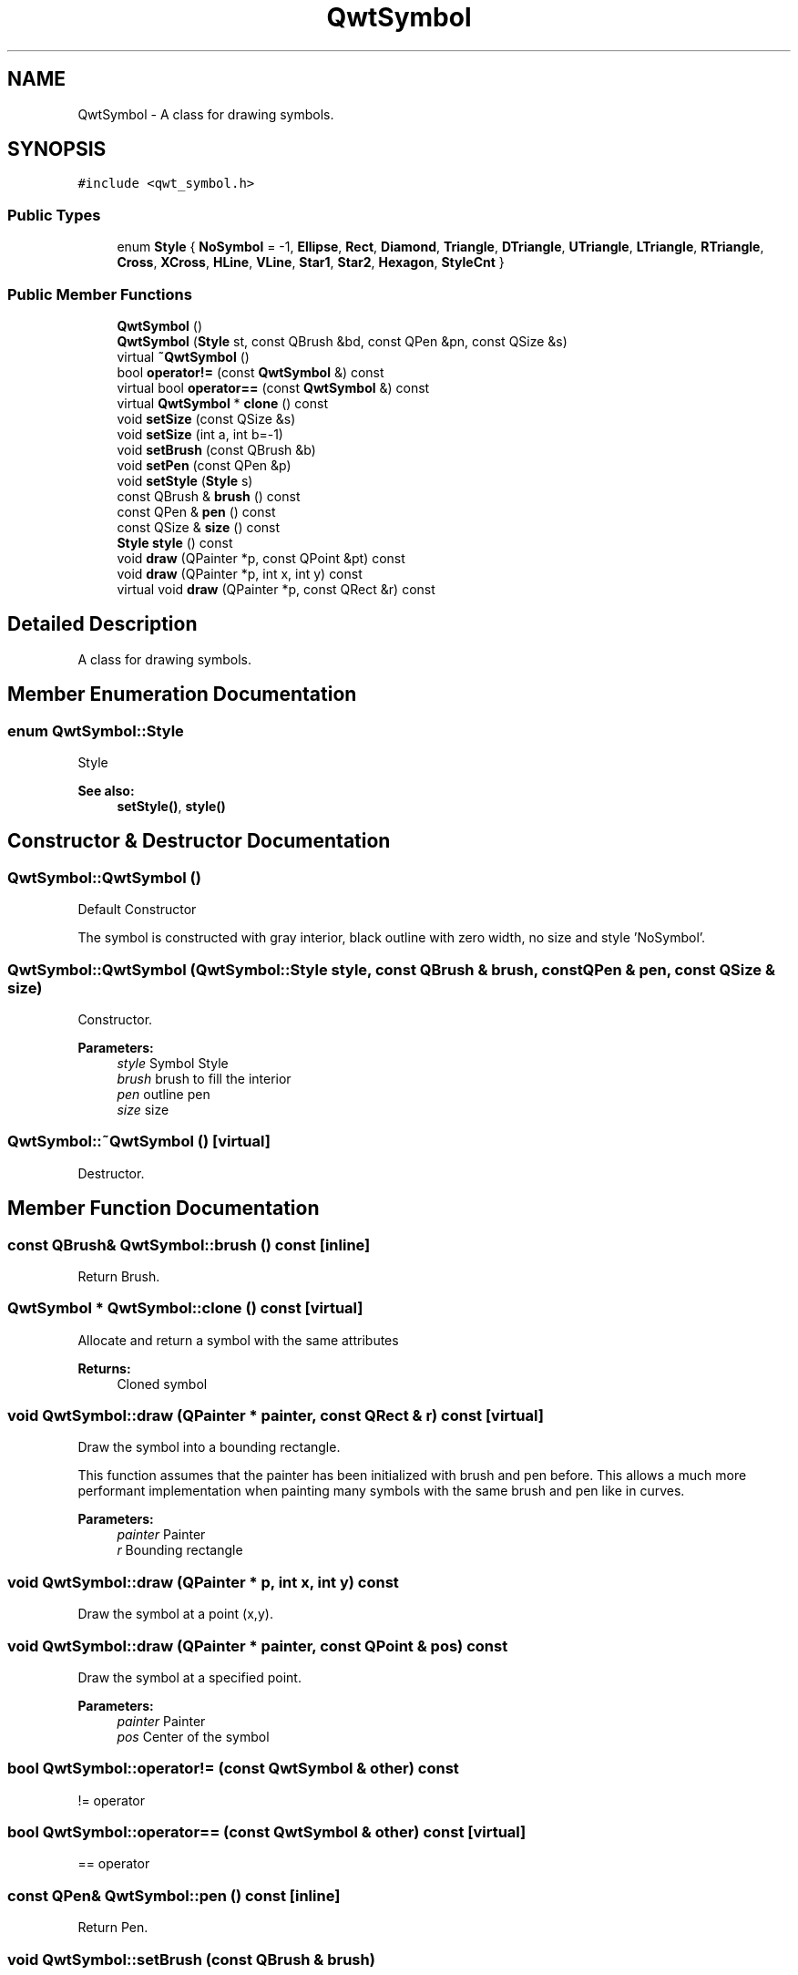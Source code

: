 .TH "QwtSymbol" 3 "22 Mar 2009" "Qwt User's Guide" \" -*- nroff -*-
.ad l
.nh
.SH NAME
QwtSymbol \- A class for drawing symbols.  

.PP
.SH SYNOPSIS
.br
.PP
\fC#include <qwt_symbol.h>\fP
.PP
.SS "Public Types"

.in +1c
.ti -1c
.RI "enum \fBStyle\fP { \fBNoSymbol\fP =  -1, \fBEllipse\fP, \fBRect\fP, \fBDiamond\fP, \fBTriangle\fP, \fBDTriangle\fP, \fBUTriangle\fP, \fBLTriangle\fP, \fBRTriangle\fP, \fBCross\fP, \fBXCross\fP, \fBHLine\fP, \fBVLine\fP, \fBStar1\fP, \fBStar2\fP, \fBHexagon\fP, \fBStyleCnt\fP }"
.br
.SS "Public Member Functions"

.in +1c
.ti -1c
.RI "\fBQwtSymbol\fP ()"
.br
.ti -1c
.RI "\fBQwtSymbol\fP (\fBStyle\fP st, const QBrush &bd, const QPen &pn, const QSize &s)"
.br
.ti -1c
.RI "virtual \fB~QwtSymbol\fP ()"
.br
.ti -1c
.RI "bool \fBoperator!=\fP (const \fBQwtSymbol\fP &) const "
.br
.ti -1c
.RI "virtual bool \fBoperator==\fP (const \fBQwtSymbol\fP &) const "
.br
.ti -1c
.RI "virtual \fBQwtSymbol\fP * \fBclone\fP () const "
.br
.ti -1c
.RI "void \fBsetSize\fP (const QSize &s)"
.br
.ti -1c
.RI "void \fBsetSize\fP (int a, int b=-1)"
.br
.ti -1c
.RI "void \fBsetBrush\fP (const QBrush &b)"
.br
.ti -1c
.RI "void \fBsetPen\fP (const QPen &p)"
.br
.ti -1c
.RI "void \fBsetStyle\fP (\fBStyle\fP s)"
.br
.ti -1c
.RI "const QBrush & \fBbrush\fP () const "
.br
.ti -1c
.RI "const QPen & \fBpen\fP () const "
.br
.ti -1c
.RI "const QSize & \fBsize\fP () const "
.br
.ti -1c
.RI "\fBStyle\fP \fBstyle\fP () const "
.br
.ti -1c
.RI "void \fBdraw\fP (QPainter *p, const QPoint &pt) const "
.br
.ti -1c
.RI "void \fBdraw\fP (QPainter *p, int x, int y) const "
.br
.ti -1c
.RI "virtual void \fBdraw\fP (QPainter *p, const QRect &r) const "
.br
.in -1c
.SH "Detailed Description"
.PP 
A class for drawing symbols. 
.SH "Member Enumeration Documentation"
.PP 
.SS "enum \fBQwtSymbol::Style\fP"
.PP
Style 
.PP
\fBSee also:\fP
.RS 4
\fBsetStyle()\fP, \fBstyle()\fP 
.RE
.PP

.SH "Constructor & Destructor Documentation"
.PP 
.SS "QwtSymbol::QwtSymbol ()"
.PP
Default Constructor
.PP
The symbol is constructed with gray interior, black outline with zero width, no size and style 'NoSymbol'. 
.SS "QwtSymbol::QwtSymbol (\fBQwtSymbol::Style\fP style, const QBrush & brush, const QPen & pen, const QSize & size)"
.PP
Constructor. 
.PP
\fBParameters:\fP
.RS 4
\fIstyle\fP Symbol Style 
.br
\fIbrush\fP brush to fill the interior 
.br
\fIpen\fP outline pen 
.br
\fIsize\fP size 
.RE
.PP

.SS "QwtSymbol::~QwtSymbol ()\fC [virtual]\fP"
.PP
Destructor. 
.PP
.SH "Member Function Documentation"
.PP 
.SS "const QBrush& QwtSymbol::brush () const\fC [inline]\fP"
.PP
Return Brush. 
.PP
.SS "\fBQwtSymbol\fP * QwtSymbol::clone () const\fC [virtual]\fP"
.PP
Allocate and return a symbol with the same attributes 
.PP
\fBReturns:\fP
.RS 4
Cloned symbol 
.RE
.PP

.SS "void QwtSymbol::draw (QPainter * painter, const QRect & r) const\fC [virtual]\fP"
.PP
Draw the symbol into a bounding rectangle. 
.PP
This function assumes that the painter has been initialized with brush and pen before. This allows a much more performant implementation when painting many symbols with the same brush and pen like in curves.
.PP
\fBParameters:\fP
.RS 4
\fIpainter\fP Painter 
.br
\fIr\fP Bounding rectangle 
.RE
.PP

.SS "void QwtSymbol::draw (QPainter * p, int x, int y) const"
.PP
Draw the symbol at a point (x,y). 
.PP
.SS "void QwtSymbol::draw (QPainter * painter, const QPoint & pos) const"
.PP
Draw the symbol at a specified point. 
.PP
\fBParameters:\fP
.RS 4
\fIpainter\fP Painter 
.br
\fIpos\fP Center of the symbol 
.RE
.PP

.SS "bool QwtSymbol::operator!= (const \fBQwtSymbol\fP & other) const"
.PP
!= operator 
.PP
.SS "bool QwtSymbol::operator== (const \fBQwtSymbol\fP & other) const\fC [virtual]\fP"
.PP
== operator 
.PP
.SS "const QPen& QwtSymbol::pen () const\fC [inline]\fP"
.PP
Return Pen. 
.PP
.SS "void QwtSymbol::setBrush (const QBrush & brush)"
.PP
Assign a brush. 
.PP
The brush is used to draw the interior of the symbol. 
.PP
\fBParameters:\fP
.RS 4
\fIbrush\fP Brush 
.RE
.PP

.SS "void QwtSymbol::setPen (const QPen & pen)"
.PP
Assign a pen
.PP
The pen is used to draw the symbol's outline.
.PP
The width of non cosmetic pens is scaled according to the resolution of the paint device.
.PP
\fBParameters:\fP
.RS 4
\fIpen\fP Pen 
.RE
.PP
\fBSee also:\fP
.RS 4
\fBpen()\fP, \fBsetBrush()\fP, \fBQwtPainter::scaledPen()\fP 
.RE
.PP

.SS "void QwtSymbol::setSize (int width, int height = \fC-1\fP)"
.PP
Specify the symbol's size. 
.PP
If the 'h' parameter is left out or less than 0, and the 'w' parameter is greater than or equal to 0, the symbol size will be set to (w,w). 
.PP
\fBParameters:\fP
.RS 4
\fIwidth\fP Width 
.br
\fIheight\fP Height (defaults to -1) 
.RE
.PP

.SS "void QwtSymbol::setSize (const QSize & size)"
.PP
Set the symbol's size 
.PP
\fBParameters:\fP
.RS 4
\fIsize\fP Size 
.RE
.PP

.SS "void QwtSymbol::setStyle (\fBQwtSymbol::Style\fP s)"
.PP
Specify the symbol style. 
.PP
The following styles are defined:
.IP "\fBNoSymbol\fP" 1c
No Style. The symbol cannot be drawn. 
.IP "\fBEllipse\fP" 1c
Ellipse or circle 
.IP "\fBRect\fP" 1c
Rectangle 
.IP "\fBDiamond\fP" 1c
Diamond 
.IP "\fBTriangle\fP" 1c
Triangle pointing upwards 
.IP "\fBDTriangle\fP" 1c
Triangle pointing downwards 
.IP "\fBUTriangle\fP" 1c
Triangle pointing upwards 
.IP "\fBLTriangle\fP" 1c
Triangle pointing left 
.IP "\fBRTriangle\fP" 1c
Triangle pointing right 
.IP "\fBCross\fP" 1c
Cross (+) 
.IP "\fBXCross\fP" 1c
Diagonal cross (X) 
.IP "\fBHLine\fP" 1c
Horizontal line 
.IP "\fBVLine\fP" 1c
Vertical line 
.IP "\fBStar1\fP" 1c
X combined with + 
.IP "\fBStar2\fP" 1c
Six-pointed star 
.IP "\fBHexagon\fP" 1c
Hexagon
.PP
.PP
\fBParameters:\fP
.RS 4
\fIs\fP style 
.RE
.PP

.SS "const QSize& QwtSymbol::size () const\fC [inline]\fP"
.PP
Return Size. 
.PP
.SS "\fBStyle\fP QwtSymbol::style () const\fC [inline]\fP"
.PP
Return Style. 
.PP


.SH "Author"
.PP 
Generated automatically by Doxygen for Qwt User's Guide from the source code.
